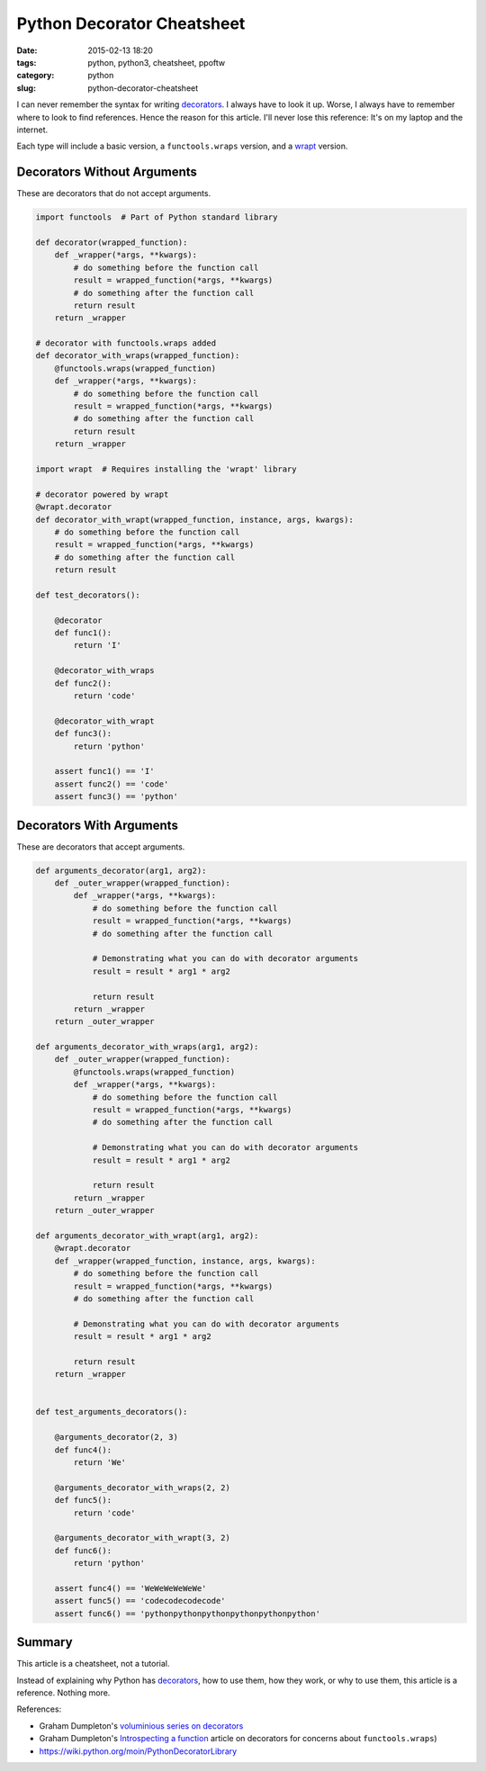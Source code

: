 ======================================================
Python Decorator Cheatsheet
======================================================

:date: 2015-02-13 18:20
:tags: python, python3, cheatsheet, ppoftw
:category: python
:slug: python-decorator-cheatsheet

I can never remember the syntax for writing decorators_. I always have to look it up. Worse, I always have to remember where to look to find references. Hence the reason for this article. I'll never lose this reference: It's on my laptop and the internet.

Each type will include a basic version, a ``functools.wraps`` version, and a wrapt_ version.

Decorators Without Arguments
-----------------------------

These are decorators that do not accept arguments.

.. code-block:: python

    import functools  # Part of Python standard library

    def decorator(wrapped_function):
        def _wrapper(*args, **kwargs):
            # do something before the function call
            result = wrapped_function(*args, **kwargs)
            # do something after the function call
            return result
        return _wrapper

    # decorator with functools.wraps added
    def decorator_with_wraps(wrapped_function):
        @functools.wraps(wrapped_function)
        def _wrapper(*args, **kwargs):
            # do something before the function call
            result = wrapped_function(*args, **kwargs)
            # do something after the function call
            return result
        return _wrapper

    import wrapt  # Requires installing the 'wrapt' library

    # decorator powered by wrapt
    @wrapt.decorator
    def decorator_with_wrapt(wrapped_function, instance, args, kwargs):
        # do something before the function call
        result = wrapped_function(*args, **kwargs)
        # do something after the function call
        return result

    def test_decorators():

        @decorator
        def func1():
            return 'I'

        @decorator_with_wraps
        def func2():
            return 'code'

        @decorator_with_wrapt
        def func3():
            return 'python'

        assert func1() == 'I'
        assert func2() == 'code'
        assert func3() == 'python'

Decorators With Arguments
--------------------------

These are decorators that accept arguments.

.. code-block:: python

    def arguments_decorator(arg1, arg2):
        def _outer_wrapper(wrapped_function):
            def _wrapper(*args, **kwargs):
                # do something before the function call
                result = wrapped_function(*args, **kwargs)
                # do something after the function call

                # Demonstrating what you can do with decorator arguments
                result = result * arg1 * arg2

                return result
            return _wrapper
        return _outer_wrapper

    def arguments_decorator_with_wraps(arg1, arg2):
        def _outer_wrapper(wrapped_function):
            @functools.wraps(wrapped_function)
            def _wrapper(*args, **kwargs):
                # do something before the function call
                result = wrapped_function(*args, **kwargs)
                # do something after the function call

                # Demonstrating what you can do with decorator arguments
                result = result * arg1 * arg2

                return result
            return _wrapper
        return _outer_wrapper

    def arguments_decorator_with_wrapt(arg1, arg2):
        @wrapt.decorator
        def _wrapper(wrapped_function, instance, args, kwargs):
            # do something before the function call
            result = wrapped_function(*args, **kwargs)
            # do something after the function call

            # Demonstrating what you can do with decorator arguments
            result = result * arg1 * arg2

            return result
        return _wrapper


    def test_arguments_decorators():

        @arguments_decorator(2, 3)
        def func4():
            return 'We'

        @arguments_decorator_with_wraps(2, 2)
        def func5():
            return 'code'

        @arguments_decorator_with_wrapt(3, 2)
        def func6():
            return 'python'

        assert func4() == 'WeWeWeWeWeWe'
        assert func5() == 'codecodecodecode'
        assert func6() == 'pythonpythonpythonpythonpythonpython'


Summary
--------

This article is a cheatsheet, not a tutorial.

Instead of explaining why Python has decorators_, how to use them, how they work, or why to use them, this article is a reference. Nothing more.



References:

* Graham Dumpleton's `voluminious series on decorators`_
* Graham Dumpleton's `Introspecting a function`_ article on decorators for concerns about ``functools.wraps``)
* https://wiki.python.org/moin/PythonDecoratorLibrary

.. image:: https://pydanny.com/static/sample-rst.png
   :name: packages
   :align: center

.. _decorators: http://en.wikipedia.org/wiki/Python_syntax_and_semantics#Decorators
.. _`voluminious series on decorators`: https://github.com/GrahamDumpleton/wrapt/tree/develop/blog
.. _wrapt: https://github.com/GrahamDumpleton/wrapt
.. _`Introspecting a function`: https://github.com/GrahamDumpleton/wrapt/blob/develop/blog/01-how-you-implemented-your-python-decorator-is-wrong.md#introspecting-a-function